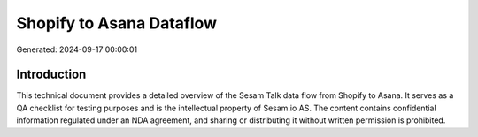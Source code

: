 =========================
Shopify to Asana Dataflow
=========================

Generated: 2024-09-17 00:00:01

Introduction
------------

This technical document provides a detailed overview of the Sesam Talk data flow from Shopify to Asana. It serves as a QA checklist for testing purposes and is the intellectual property of Sesam.io AS. The content contains confidential information regulated under an NDA agreement, and sharing or distributing it without written permission is prohibited.
